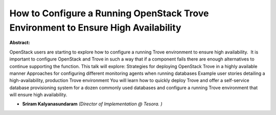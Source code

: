 How to Configure a Running OpenStack Trove Environment to Ensure High Availability
~~~~~~~~~~~~~~~~~~~~~~~~~~~~~~~~~~~~~~~~~~~~~~~~~~~~~~~~~~~~~~~~~~~~~~~~~~~~~~~~~~

**Abstract:**

OpenStack users are starting to explore how to configure a running Trove environment to ensure high availability.  It is important to configure OpenStack and Trove in such a way that if a component fails there are enough alternatives to continue supporting the function. This talk will explore: Strategies for deploying OpenStack Trove in a highly available manner Approaches for configuring different monitoring agents when running databases Example user stories detailing a high-availability, production Trove environment You will learn how to quickly deploy Trove and offer a self-service database provisioning system for a dozen commonly used databases and configure a running Trove environment that will ensure high availability.  


* **Sriram Kalyanasundaram** *(Director of Implementation @ Tesora. )*
